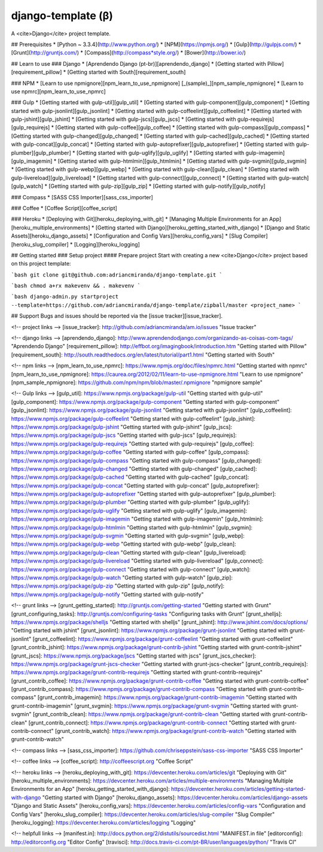 django-template (β)
===================

A <cite>Django</cite> project template.

## Prerequisites
* [Python ~ 3.3.4](http://www.python.org/)
* [NPM](https://npmjs.org/)
* [Gulp](http://gulpjs.com/)
* [Grunt](http://gruntjs.com/)
* [Compass](http://compass*style.org/)
* [Bower](http://bower.io/)

## Learn to use
### Django
* [Aprendendo Django (pt-br)][aprendendo_django]
* [Getting started with Pillow][requirement_pillow]
* [Getting started with South][requirement_south]

### NPM
* [Learn to use npmignore][npm_learn_to_use_npmignore] [_(sample)_][npm_sample_npmignore]
* [Learn to use npmrc][npm_learn_to_use_npmrc]

### Gulp
* [Getting started with gulp-util][gulp_util]
* [Getting started with gulp-component][gulp_component]
* [Getting started with gulp-jsonlint][gulp_jsonlint]
* [Getting started with gulp-coffeelint][gulp_coffeelint]
* [Getting started with gulp-jshint][gulp_jshint]
* [Getting started with gulp-jscs][gulp_jscs]
* [Getting started with gulp-requirejs][gulp_requirejs]
* [Getting started with gulp-coffee][gulp_coffee]
* [Getting started with gulp-compass][gulp_compass]
* [Getting started with gulp-changed][gulp_changed]
* [Getting started with gulp-cached][gulp_cached]
* [Getting started with gulp-concat][gulp_concat]
* [Getting started with gulp-autoprefixer][gulp_autoprefixer]
* [Getting started with gulp-plumber][gulp_plumber]
* [Getting started with gulp-uglify][gulp_uglify]
* [Getting started with gulp-imagemin][gulp_imagemin]
* [Getting started with gulp-htmlmin][gulp_htmlmin]
* [Getting started with gulp-svgmin][gulp_svgmin]
* [Getting started with gulp-webp][gulp_webp]
* [Getting started with gulp-clean][gulp_clean]
* [Getting started with gulp-livereload][gulp_livereload]
* [Getting started with gulp-connect][gulp_connect]
* [Getting started with gulp-watch][gulp_watch]
* [Getting started with gulp-zip][gulp_zip]
* [Getting started with gulp-notify][gulp_notify]

### Compass
* [SASS CSS Importer][sass_css_importer]

### Coffee
* [Coffee Script][coffee_script]

### Heroku
* [Deploying with Git][heroku_deploying_with_git]
* [Managing Multiple Environments for an App][heroku_multiple_environments]
* [Getting started with Django][heroku_getting_started_with_django]
* [Django and Static Assets][heroku_django_assets]
* [Configuration and Config Vars][heroku_config_vars]
* [Slug Compiler][heroku_slug_compiler]
* [Logging][heroku_logging]

## Getting started
### Setup project
#### Prepare project
Start with creating a new <cite>Django</cite> project based on this project template:

```bash
git clone git@github.com:adriancmiranda/django-template.git
```

```bash
chmod a+rx makevenv && . makevenv
```

```bash
django-admin.py startproject --template=https://github.com/adriancmiranda/django-template/zipball/master <project_name>
```

## Support
Bugs and issues should be reported via the [issue tracker][issue_tracker].

<!-- project links -->
[issue_tracker]: http://github.com/adriancmiranda/am.io/issues "Issue tracker"

<!-- django links -->
[aprendendo_django]: http://www.aprendendodjango.com/organizando-as-coisas-com-tags/ "Aprendendo Django"
[requirement_pillow]: http://effbot.org/imagingbook/introduction.htm "Getting started with Pillow"
[requirement_south]: http://south.readthedocs.org/en/latest/tutorial/part1.html "Getting started with South"

<!-- npm links -->
[npm_learn_to_use_npmrc]: https://www.npmjs.org/doc/files/npmrc.html "Getting started with npmrc"
[npm_learn_to_use_npmignore]: https://caurea.org/2012/02/11/learn-to-use-npmignore.html "Learn to use npmignore"
[npm_sample_npmignore]: https://github.com/npm/npm/blob/master/.npmignore "npmignore sample"

<!-- Gulp links -->
[gulp_util]: https://www.npmjs.org/package/gulp-util "Getting started with gulp-util"
[gulp_component]: https://www.npmjs.org/package/gulp-component "Getting started with gulp-component"
[gulp_jsonlint]: https://www.npmjs.org/package/gulp-jsonlint "Getting started with gulp-jsonlint"
[gulp_coffeelint]: https://www.npmjs.org/package/gulp-coffeelint "Getting started with gulp-coffeelint"
[gulp_jshint]: https://www.npmjs.org/package/gulp-jshint "Getting started with gulp-jshint"
[gulp_jscs]: https://www.npmjs.org/package/gulp-jscs "Getting started with gulp-jscs"
[gulp_requirejs]: https://www.npmjs.org/package/gulp-requirejs "Getting started with gulp-requirejs"
[gulp_coffee]: https://www.npmjs.org/package/gulp-coffee "Getting started with gulp-coffee"
[gulp_compass]: https://www.npmjs.org/package/gulp-compass "Getting started with gulp-compass"
[gulp_changed]: https://www.npmjs.org/package/gulp-changed "Getting started with gulp-changed"
[gulp_cached]: https://www.npmjs.org/package/gulp-cached "Getting started with gulp-cached"
[gulp_concat]: https://www.npmjs.org/package/gulp-concat "Getting started with gulp-concat"
[gulp_autoprefixer]: https://www.npmjs.org/package/gulp-autoprefixer "Getting started with gulp-autoprefixer"
[gulp_plumber]: https://www.npmjs.org/package/gulp-plumber "Getting started with gulp-plumber"
[gulp_uglify]: https://www.npmjs.org/package/gulp-uglify "Getting started with gulp-uglify"
[gulp_imagemin]: https://www.npmjs.org/package/gulp-imagemin "Getting started with gulp-imagemin"
[gulp_htmlmin]: https://www.npmjs.org/package/gulp-htmlmin "Getting started with gulp-htmlmin"
[gulp_svgmin]: https://www.npmjs.org/package/gulp-svgmin "Getting started with gulp-svgmin"
[gulp_webp]: https://www.npmjs.org/package/gulp-webp "Getting started with gulp-webp"
[gulp_clean]: https://www.npmjs.org/package/gulp-clean "Getting started with gulp-clean"
[gulp_livereload]: https://www.npmjs.org/package/gulp-livereload "Getting started with gulp-livereload"
[gulp_connect]: https://www.npmjs.org/package/gulp-connect "Getting started with gulp-connect"
[gulp_watch]: https://www.npmjs.org/package/gulp-watch "Getting started with gulp-watch"
[gulp_zip]: https://www.npmjs.org/package/gulp-zip "Getting started with gulp-zip"
[gulp_notify]: https://www.npmjs.org/package/gulp-notify "Getting started with gulp-notify"

<!-- grunt links -->
[grunt_getting_started]: http://gruntjs.com/getting-started "Getting started with Grunt"
[grunt_configuring_tasks]: http://gruntjs.com/configuring-tasks "Configuring tasks with Grunt"
[grunt_shelljs]: https://www.npmjs.org/package/shelljs "Getting started with shelljs"
[grunt_jshint]: http://www.jshint.com/docs/options/ "Getting started with jshint"
[grunt_jsonlint]: https://www.npmjs.org/package/grunt-jsonlint "Getting started with grunt-jsonlint"
[grunt_coffeelint]: https://www.npmjs.org/package/grunt-coffeelint "Getting started with grunt-coffeelint"
[grunt_contrib_jshint]: https://www.npmjs.org/package/grunt-contrib-jshint "Getting started with grunt-contrib-jshint"
[grunt_jscs]: https://www.npmjs.org/package/jscs "Getting started with jscs"
[grunt_jscs_checker]: https://www.npmjs.org/package/grunt-jscs-checker "Getting started with grunt-jscs-checker"
[grunt_contrib_requirejs]: https://www.npmjs.org/package/grunt-contrib-requirejs "Getting started with grunt-contrib-requirejs"
[grunt_contrib_coffee]: https://www.npmjs.org/package/grunt-contrib-coffee "Getting started with grunt-contrib-coffee"
[grunt_contrib_compass]: https://www.npmjs.org/package/grunt-contrib-compass "Getting started with grunt-contrib-compass"
[grunt_contrib_imagemin]: https://www.npmjs.org/package/grunt-contrib-imagemin "Getting started with grunt-contrib-imagemin"
[grunt_svgmin]: https://www.npmjs.org/package/grunt-svgmin "Getting started with grunt-svgmin"
[grunt_contrib_clean]: https://www.npmjs.org/package/grunt-contrib-clean "Getting started with grunt-contrib-clean"
[grunt_contrib_connect]: https://www.npmjs.org/package/grunt-contrib-connect "Getting started with grunt-contrib-connect"
[grunt_contrib_watch]: https://www.npmjs.org/package/grunt-contrib-watch "Getting started with grunt-contrib-watch"

<!-- compass links -->
[sass_css_importer]: https://github.com/chriseppstein/sass-css-importer "SASS CSS Importer"

<!-- coffee links -->
[coffee_script]: http://coffeescript.org "Coffee Script"

<!-- heroku links -->
[heroku_deploying_with_git]: https://devcenter.heroku.com/articles/git "Deploying with Git"
[heroku_multiple_environments]: https://devcenter.heroku.com/articles/multiple-environments "Managing Multiple Environments for an App"
[heroku_getting_started_with_django]: https://devcenter.heroku.com/articles/getting-started-with-django "Getting started with Django"
[heroku_django_assets]: https://devcenter.heroku.com/articles/django-assets "Django and Static Assets"
[heroku_config_vars]: https://devcenter.heroku.com/articles/config-vars "Configuration and Config Vars"
[heroku_slug_compiler]: https://devcenter.heroku.com/articles/slug-compiler "Slug Compiler"
[heroku_logging]: https://devcenter.heroku.com/articles/logging "Logging"

<!-- helpfull links -->
[manifest.in]: http://docs.python.org/2/distutils/sourcedist.html "MANIFEST.in file"
[editorconfig]: http://editorconfig.org "Editor Config"
[travisci]: http://docs.travis-ci.com/pt-BR/user/languages/python/ "Travis CI"
